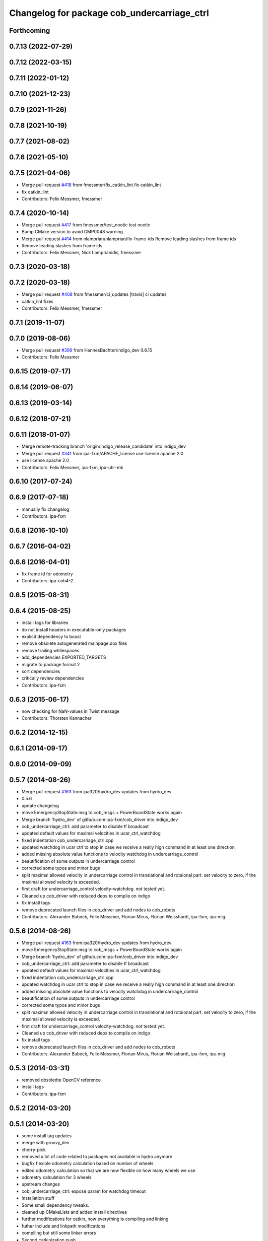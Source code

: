^^^^^^^^^^^^^^^^^^^^^^^^^^^^^^^^^^^^^^^^^^^^
Changelog for package cob_undercarriage_ctrl
^^^^^^^^^^^^^^^^^^^^^^^^^^^^^^^^^^^^^^^^^^^^

Forthcoming
-----------

0.7.13 (2022-07-29)
-------------------

0.7.12 (2022-03-15)
-------------------

0.7.11 (2022-01-12)
-------------------

0.7.10 (2021-12-23)
-------------------

0.7.9 (2021-11-26)
------------------

0.7.8 (2021-10-19)
------------------

0.7.7 (2021-08-02)
------------------

0.7.6 (2021-05-10)
------------------

0.7.5 (2021-04-06)
------------------
* Merge pull request `#418 <https://github.com/ipa320/cob_driver/issues/418>`_ from fmessmer/fix_catkin_lint
  fix catkin_lint
* fix catkin_lint
* Contributors: Felix Messmer, fmessmer

0.7.4 (2020-10-14)
------------------
* Merge pull request `#417 <https://github.com/ipa320/cob_driver/issues/417>`_ from fmessmer/test_noetic
  test noetic
* Bump CMake version to avoid CMP0048 warning
* Merge pull request `#414 <https://github.com/ipa320/cob_driver/issues/414>`_ from nlamprian/nlamprian/fix-frame-ids
  Remove leading slashes from frame ids
* Remove leading slashes from frame ids
* Contributors: Felix Messmer, Nick Lamprianidis, fmessmer

0.7.3 (2020-03-18)
------------------

0.7.2 (2020-03-18)
------------------
* Merge pull request `#408 <https://github.com/ipa320/cob_driver/issues/408>`_ from fmessmer/ci_updates
  [travis] ci updates
* catkin_lint fixes
* Contributors: Felix Messmer, fmessmer

0.7.1 (2019-11-07)
------------------

0.7.0 (2019-08-06)
------------------
* Merge pull request `#396 <https://github.com/ipa320/cob_driver/issues/396>`_ from HannesBachter/indigo_dev
  0.6.15
* Contributors: Felix Messmer

0.6.15 (2019-07-17)
-------------------

0.6.14 (2019-06-07)
-------------------

0.6.13 (2019-03-14)
-------------------

0.6.12 (2018-07-21)
-------------------

0.6.11 (2018-01-07)
-------------------
* Merge remote-tracking branch 'origin/indigo_release_candidate' into indigo_dev
* Merge pull request `#341 <https://github.com/ipa320/cob_driver/issues/341>`_ from ipa-fxm/APACHE_license
  use license apache 2.0
* use license apache 2.0
* Contributors: Felix Messmer, ipa-fxm, ipa-uhr-mk

0.6.10 (2017-07-24)
-------------------

0.6.9 (2017-07-18)
------------------
* manually fix changelog
* Contributors: ipa-fxm

0.6.8 (2016-10-10)
------------------

0.6.7 (2016-04-02)
------------------

0.6.6 (2016-04-01)
------------------
* fix frame id for odometry
* Contributors: ipa-cob4-2

0.6.5 (2015-08-31)
------------------

0.6.4 (2015-08-25)
------------------
* install tags for libraries
* do not install headers in executable-only packages
* explicit dependency to boost
* remove obsolete autogenerated mainpage.dox files
* remove trailing whitespaces
* add_dependencies EXPORTED_TARGETS
* migrate to package format 2
* sort dependencies
* critically review dependencies
* Contributors: ipa-fxm

0.6.3 (2015-06-17)
------------------
* now checking for NaN-values in Twist message
* Contributors: Thorsten Kannacher

0.6.2 (2014-12-15)
------------------

0.6.1 (2014-09-17)
------------------

0.6.0 (2014-09-09)
------------------

0.5.7 (2014-08-26)
------------------
* Merge pull request `#163 <https://github.com/ipa320/cob_driver/issues/163>`_ from ipa320/hydro_dev
  updates from hydro_dev
* 0.5.6
* update changelog
* move EmergencyStopState.msg to cob_msgs + PowerBoardState works again
* Merge branch 'hydro_dev' of github.com:ipa-fxm/cob_driver into indigo_dev
* cob_undercarriage_ctrl: add parameter to disable tf broadcast
* updated default values for maximal velocities in ucar_ctrl_watchdog
* fixed indentation cob_undercarriage_ctrl.cpp
* updated watchdog in ucar ctrl to stop in case we receive a really high command in at least one direction
* added missing absolute value functions to velocity watchdog in undercarriage_control
* beautification of some outputs in undercarriage control
* corrected some typos and minor bugs
* split maximal allowed velocity in undercarriage control in translational and rotaional part. set velocity to zero, if the maximal allowed velocity is exceeded.
* first draft for undercarriage_control velocity-watchdog. not tested yet.
* Cleaned up cob_driver with reduced deps to compile on indigo
* fix install tags
* remove deprecated launch files in cob_driver and add nodes to cob_robots
* Contributors: Alexander Bubeck, Felix Messmer, Florian Mirus, Florian Weisshardt, ipa-fxm, ipa-mig

0.5.6 (2014-08-26)
------------------
* Merge pull request `#163 <https://github.com/ipa320/cob_driver/issues/163>`_ from ipa320/hydro_dev
  updates from hydro_dev
* move EmergencyStopState.msg to cob_msgs + PowerBoardState works again
* Merge branch 'hydro_dev' of github.com:ipa-fxm/cob_driver into indigo_dev
* cob_undercarriage_ctrl: add parameter to disable tf broadcast
* updated default values for maximal velocities in ucar_ctrl_watchdog
* fixed indentation cob_undercarriage_ctrl.cpp
* updated watchdog in ucar ctrl to stop in case we receive a really high command in at least one direction
* added missing absolute value functions to velocity watchdog in undercarriage_control
* beautification of some outputs in undercarriage control
* corrected some typos and minor bugs
* split maximal allowed velocity in undercarriage control in translational and rotaional part. set velocity to zero, if the maximal allowed velocity is exceeded.
* first draft for undercarriage_control velocity-watchdog. not tested yet.
* Cleaned up cob_driver with reduced deps to compile on indigo
* fix install tags
* remove deprecated launch files in cob_driver and add nodes to cob_robots
* Contributors: Alexander Bubeck, Felix Messmer, Florian Mirus, Florian Weisshardt, ipa-fxm, ipa-mig

0.5.3 (2014-03-31)
------------------
* removed obsoledte OpenCV reference
* install tags
* Contributors: ipa-fxm

0.5.2 (2014-03-20)
------------------

0.5.1 (2014-03-20)
------------------
* some install tag updates
* merge with groovy_dev
* cherry-pick
* removed a lot of code related to packages not available in hydro anymore
* bugfix flexible odometry calculation based on number of wheels
* edited odometry calculation so that we are now flexible on how many wheels we use
* odometry calculation for 3 wheels
* upstream changes
* cob_undercarriage_ctrl: expose param for watchdog timeout
* Installation stuff
* Some small dependency tweaks.
* cleaned up CMakeLists and added install directives
* further modifications for catkin, now everything is compiling and linking
* futher include and linkpath modifications
* compiling but still some linker errors
* Second catkinization push
* First catkinization, still need to update some CMakeLists.txt
* cleanup in base_drive_chain and undercarriage_ctrl
* integration of cob_base_velocity_smoother, moved here from cob_navigation
* activated tf publishing out of undercarriagectrl
* cob_undercarriage_ctrl: cleaned and improved ucar_ctrl now working properly on real robot (including recover)
* cob_undercarriage: removed odom_tf that conflicts with robot-pose-ekf in simulation
* Merge remote branch 'origin-ipa320/master' into automerge
* fixed calculation error in transform
* changed odometry frames
* undercarriage adaptions
* cob_undercarriage: reverted changes that made recover impossible -> cpc-pk/ucar
* cob_undercarriage CMakeList fixed
* moved cob_undercarriage Trike ctrl to cob3_intern
* cob_undercarriage_ctrl: changed odometry frames
* cob_undercarriage_ctrl: odom in simulation looks great, in reality not
* cob_undercarriage: cleaned up, odom-improvements tested in simu with navigation
* cob_undercarriage_ctrl: corrected tf-name error
* cob_undercarriage_ctrl: now using timer callback instead of ros::Rate
* cob_undercarriage SIM: corrected wheel geometry parameters of PLatform.ini for simulation modell -> much improved odometry in simulation
* cob_undercarriage_ctrl: improved odometry, doubled odom-rate and doing midpoint integration now
* cob_undercarriage_ctrl: experiments on odometry
* merge
* undercarriage_nt: addings in ini-Files
* comment unused code
* removed compiler warnings
* removed dependency to cob_msgs
* rearranging cob_camera_sensors launch files
* cob_base: communication between controller and driver now directly using joint_command and state topics with pr2::JointTrajectoryControllerState msgs
* added is_moving service for undercarriage_ctrl
* Adaptions in base_drive_chain and undercarriage_ctrl for global /joint_states
* Adapted base_drive_chain to communicate with controller using joint names and not only numbers anymore
* camera settings added for head
* Some adaptions for version 2 of tricycle testplatform
* changed position of topic
* added state topic to base controller
* Merge branch 'master' of https://github.com/ipa-fmw/cob_driver into review-fmw
* additional undercarriage ctrl in simulation
* moved service
* moved Emergency stop message
* modified init_test
* changed trigger service
* cob_base_drive_chain DEBUG. GetJointStates Service replaced through cyclical publishing topic in cob_base_drive_chain
* cleanup in cob_driver
* Moved hard-coded lines for head_axis_homing from CanDriveHarmonica.cpp into ElmoCtrl.cpp. Removed debugger in base_drive_chain.launch and undercarriage_ctrl.launch
* added joint_state_combined to cob_bringup, small device modifications on cob3-1
* Starting base_drive_chain and undercarriage_ctrl with GDB-debugger
* added testing and diag to sdh and base
* some fake covariance
* added watchdog to base controller
* restructured base_controller
* base_drive_chain now can be reverted after EMStop
* base_drive_chain: added main loop with evalCanBuffer to enable ElmoRecorderReadout. NEW: evalCanBuffer is only executed, when and until a readout is in process
* Modified launch files of cob_base_drive_chain, cob_relayboard, cob_undercaariage_ctrl and cob_teleop_ucar and made them hierarchic
* added indirect dependencies (relayboard node, base_drive_chain node) to manifest of under_carriage_ctrlr
* merged with cpc-pk: added ctrl for tricycle-kinematic; specification of limit in CanDriveHarmonica can now be specified via Inifile; base_drive_chain can be operated on variable numbers of motors (lesser or equal to eight); variable setting of path to inifile for UndercarriageCtrlGeom; debugged relaysboard - reads Bus now nonblocking
* removed hard coded entry of camera-axis limit switch in CanDriveHarmonica
* Direct Kinematics, publish effort option in base_drive_chain
* Running in teleop_joystick mode, need small adaptions to EncIncrementsOffset of steering motor
* Controller working for cob3_5 using standart ROS cob3 components
* Made interface of undercarriage_ctrl_geom common for cob3 and cob3_5, adapted some launch files
* Working on cob_undercarriage3_5
* update documentation and deleted tf broadcaster
* modifications for navigation with ucar
* debugging odometry calc
* merging with cpc
* implemented, debugged and tested basic undercarriage controller - works on Descartes principal of rigid body motion
* Deployment of undercarriage controller debugged and finished: launch-script cob_ucar_joy starts up relayboard, base_drive_chain and controller; also remaps topics and services in correct namespaces. Debugging of controller itself is work in progress: simplified and removed old stuff - code compiles - controller runs but appaerently has some bugs -> may not yet be used
* Merge branch 'review-cpc'
* updated simulation files
* debugging undercarriage drivers (base_drive_chain + relayboard + ucar_ctrl) - work in progress
* cleanup in cob_driver
* renamed pltf_command topic in ucarctrl
* debugged ucar controller and base drive chain node - still not running
* Implemented base controller - cob_undercarriage_ctrl - based on principle of rigid body motion; controller is not yet tested on hardware; moreover, not yet used: parameterserver for initializing controller, urdf-file to associate joints; also removed some bugs from base_drive_chain
* added files for undercarriage controller
* Contributors: Alexander Bubeck, Christian, Christian Connette, Richard Bormann, abubeck, cob, cpc, cpc-pk, fmw-jk, ipa-cpc, ipa-fmw, ipa-frm, ipa-fxm, ipa-mig, ipa-srd
